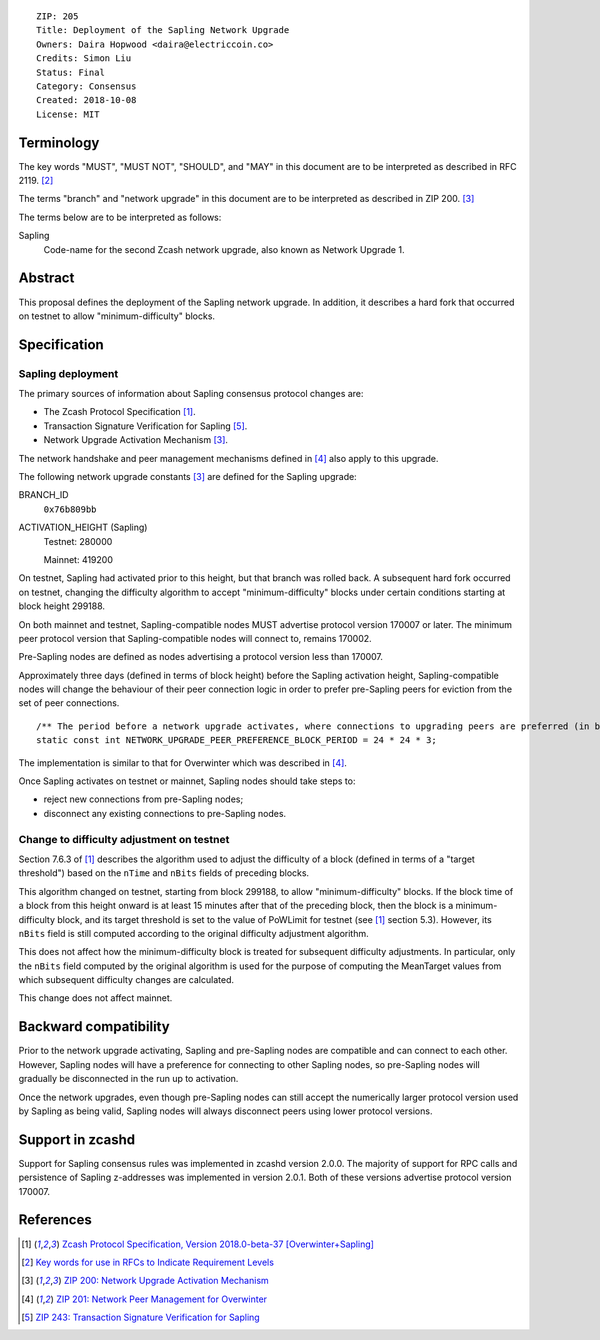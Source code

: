 ::

  ZIP: 205
  Title: Deployment of the Sapling Network Upgrade
  Owners: Daira Hopwood <daira@electriccoin.co>
  Credits: Simon Liu
  Status: Final
  Category: Consensus
  Created: 2018-10-08
  License: MIT


Terminology
===========

The key words "MUST", "MUST NOT", "SHOULD", and "MAY" in this document are to be 
interpreted as described in RFC 2119. [#RFC2119]_

The terms "branch" and "network upgrade" in this document are to be interpreted as 
described in ZIP 200. [#zip-0200]_

The terms below are to be interpreted as follows:

Sapling
  Code-name for the second Zcash network upgrade, also known as Network Upgrade 1.


Abstract
========

This proposal defines the deployment of the Sapling network upgrade. In addition, 
it describes a hard fork that occurred on testnet to allow "minimum-difficulty" 
blocks.


Specification
=============

Sapling deployment
------------------

The primary sources of information about Sapling consensus protocol changes are:

- The Zcash Protocol Specification [#protocol]_.
- Transaction Signature Verification for Sapling [#zip-0243]_.
- Network Upgrade Activation Mechanism [#zip-0200]_.

The network handshake and peer management mechanisms defined in [#zip-0201]_ also 
apply to this upgrade.


The following network upgrade constants [#zip-0200]_ are defined for the Sapling 
upgrade:

BRANCH_ID
  ``0x76b809bb``

ACTIVATION_HEIGHT (Sapling)
  Testnet: 280000

  Mainnet: 419200


On testnet, Sapling had activated prior to this height, but that branch was rolled 
back. A subsequent hard fork occurred on testnet, changing the difficulty algorithm 
to accept "minimum-difficulty" blocks under certain conditions starting at block 
height 299188.


On both mainnet and testnet, Sapling-compatible nodes MUST advertise protocol 
version 170007 or later. The minimum peer protocol version that Sapling-compatible 
nodes will connect to, remains 170002.

Pre-Sapling nodes are defined as nodes advertising a protocol version less than 
170007.

Approximately three days (defined in terms of block height) before the Sapling 
activation height, Sapling-compatible nodes will change the behaviour of their peer 
connection logic in order to prefer pre-Sapling peers for eviction from the set of 
peer connections.

::

    /** The period before a network upgrade activates, where connections to upgrading peers are preferred (in blocks). */
    static const int NETWORK_UPGRADE_PEER_PREFERENCE_BLOCK_PERIOD = 24 * 24 * 3;

The implementation is similar to that for Overwinter which was described in 
[#zip-0201]_.

Once Sapling activates on testnet or mainnet, Sapling nodes should take steps to:

- reject new connections from pre-Sapling nodes;
- disconnect any existing connections to pre-Sapling nodes.


Change to difficulty adjustment on testnet
------------------------------------------

Section 7.6.3 of [#protocol]_ describes the algorithm used to adjust the difficulty
of a block (defined in terms of a "target threshold") based on the ``nTime`` and
``nBits`` fields of preceding blocks.

This algorithm changed on testnet, starting from block 299188, to allow 
"minimum-difficulty" blocks. If the block time of a block from this height onward 
is at least 15 minutes after that of the preceding block, then the block is a 
minimum-difficulty block, and its target threshold is set to the value of
PoWLimit for testnet (see [#protocol]_ section 5.3). However, its ``nBits`` field
is still computed according to the original difficulty adjustment algorithm.

This does not affect how the minimum-difficulty block is treated for subsequent 
difficulty adjustments. In particular, only the ``nBits`` field computed by the
original algorithm is used for the purpose of computing the MeanTarget values
from which subsequent difficulty changes are calculated.

This change does not affect mainnet.


Backward compatibility
======================

Prior to the network upgrade activating, Sapling and pre-Sapling nodes are 
compatible and can connect to each other. However, Sapling nodes will have a 
preference for connecting to other Sapling nodes, so pre-Sapling nodes will 
gradually be disconnected in the run up to activation.

Once the network upgrades, even though pre-Sapling nodes can still accept the 
numerically larger protocol version used by Sapling as being valid, Sapling nodes 
will always disconnect peers using lower protocol versions.


Support in zcashd
=================

Support for Sapling consensus rules was implemented in zcashd version 2.0.0.
The majority of support for RPC calls and persistence of Sapling z-addresses
was implemented in version 2.0.1. Both of these versions advertise protocol
version 170007.


References
==========

.. [#protocol] `Zcash Protocol Specification, Version 2018.0-beta-37 [Overwinter+Sapling] <protocol/protocol.pdf>`_
.. [#RFC2119] `Key words for use in RFCs to Indicate Requirement Levels <https://tools.ietf.org/html/rfc2119>`_
.. [#zip-0200] `ZIP 200: Network Upgrade Activation Mechanism <zip-0200.rst>`_
.. [#zip-0201] `ZIP 201: Network Peer Management for Overwinter <zip-0201.rst>`_
.. [#zip-0243] `ZIP 243: Transaction Signature Verification for Sapling <zip-0243.rst>`_
